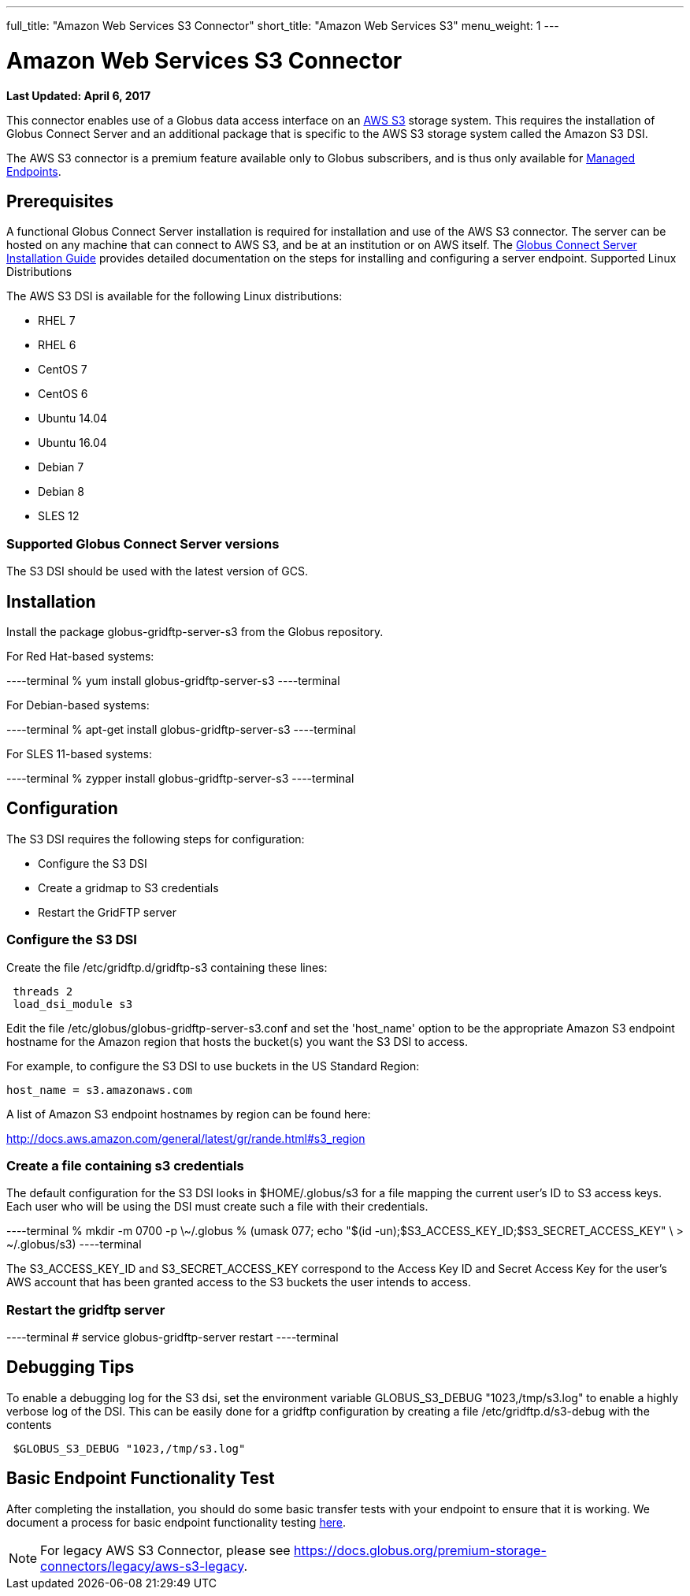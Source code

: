 ---
full_title: "Amazon Web Services S3 Connector"
short_title: "Amazon Web Services S3"
menu_weight: 1
---

= Amazon Web Services S3 Connector
:revdate: April 6, 2017

[doc-info]*Last Updated: {revdate}*

This connector enables use of a Globus data access interface on an link:https://aws.amazon.com/s3/[AWS S3] storage system. This requires the installation of Globus Connect Server and an additional package that is specific to the AWS S3 storage system called the Amazon S3 DSI.

The AWS S3 connector is a premium feature available only to Globus subscribers, and is thus only available for link:../../globus-connect-server-installation-guide/#managed-endpoint-anchor[Managed Endpoints]. 

== Prerequisites
A functional Globus Connect Server installation is required for installation and use of the AWS S3 connector. The server can be hosted on any machine that can connect to AWS S3, and be at an institution or on AWS itself. The link:../../globus-connect-server-installation-guide/[Globus Connect Server Installation Guide] provides detailed documentation on the steps for installing and configuring a server endpoint.
Supported Linux Distributions

The AWS S3 DSI is available for the following Linux distributions:

- RHEL 7
- RHEL 6
- CentOS 7
- CentOS 6
- Ubuntu 14.04
- Ubuntu 16.04
- Debian 7
- Debian 8
- SLES 12

=== Supported Globus Connect Server versions
The S3 DSI should be used with the latest version of GCS.

== Installation
Install the package globus-gridftp-server-s3 from the Globus repository.

For Red Hat-based systems:

----terminal
% yum install globus-gridftp-server-s3
----terminal

For Debian-based systems:

----terminal
% apt-get install globus-gridftp-server-s3
----terminal

For SLES 11-based systems:

----terminal
% zypper install globus-gridftp-server-s3
----terminal

== Configuration

The S3 DSI requires the following steps for configuration:

- Configure the S3 DSI
- Create a gridmap to S3 credentials
- Restart the GridFTP server

=== Configure the S3 DSI

Create the file /etc/gridftp.d/gridftp-s3 containing these lines:

----
 threads 2
 load_dsi_module s3
----

Edit the file /etc/globus/globus-gridftp-server-s3.conf and set the 'host_name' 
option to be the appropriate Amazon S3 endpoint hostname for the Amazon
region that hosts the bucket(s) you want the S3 DSI to access.

For example, to configure the S3 DSI to use buckets in the US Standard Region:
----
host_name = s3.amazonaws.com
----

A list of Amazon S3 endpoint hostnames by region can be found here:

http://docs.aws.amazon.com/general/latest/gr/rande.html#s3_region

=== Create a file containing s3 credentials

The default configuration for the S3 DSI looks in $HOME/.globus/s3 for a
file mapping the current user's ID to S3 access keys. Each user who will
be using the DSI must create such a file with their credentials.

----terminal
 % mkdir -m 0700 -p \~/.globus
 % (umask 077; echo "$(id -un);$S3_ACCESS_KEY_ID;$S3_SECRET_ACCESS_KEY" \
    > ~/.globus/s3)
----terminal

The S3_ACCESS_KEY_ID and S3_SECRET_ACCESS_KEY correspond to the Access Key ID
and Secret Access Key for the user's AWS account that has been granted 
access to the S3 buckets the user intends to access.

=== Restart the gridftp server

----terminal
# service globus-gridftp-server restart
----terminal

== Debugging Tips
To enable a debugging log for the S3 dsi, set the environment
variable GLOBUS_S3_DEBUG "1023,/tmp/s3.log" to enable a highly verbose log
of the DSI. This can be easily done for a gridftp configuration by creating
a file /etc/gridftp.d/s3-debug with the contents

----
 $GLOBUS_S3_DEBUG "1023,/tmp/s3.log"
----

== Basic Endpoint Functionality Test
After completing the installation, you should do some basic transfer tests with your endpoint to ensure that it is working. We document a process for basic endpoint functionality testing link:../../globus-connect-server-installation-guide/#test_basic_endpoint_functionality[here].

NOTE: For legacy AWS S3 Connector, please see link:../legacy/aws-s3-legacy[https://docs.globus.org/premium-storage-connectors/legacy/aws-s3-legacy].